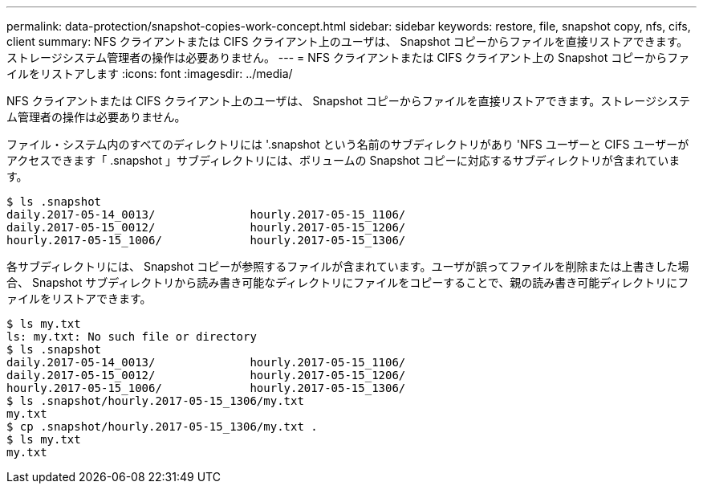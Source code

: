 ---
permalink: data-protection/snapshot-copies-work-concept.html 
sidebar: sidebar 
keywords: restore, file, snapshot copy, nfs, cifs, client 
summary: NFS クライアントまたは CIFS クライアント上のユーザは、 Snapshot コピーからファイルを直接リストアできます。ストレージシステム管理者の操作は必要ありません。 
---
= NFS クライアントまたは CIFS クライアント上の Snapshot コピーからファイルをリストアします
:icons: font
:imagesdir: ../media/


[role="lead"]
NFS クライアントまたは CIFS クライアント上のユーザは、 Snapshot コピーからファイルを直接リストアできます。ストレージシステム管理者の操作は必要ありません。

ファイル・システム内のすべてのディレクトリには '.snapshot という名前のサブディレクトリがあり 'NFS ユーザーと CIFS ユーザーがアクセスできます「 .snapshot 」サブディレクトリには、ボリュームの Snapshot コピーに対応するサブディレクトリが含まれています。

....
$ ls .snapshot
daily.2017-05-14_0013/              hourly.2017-05-15_1106/
daily.2017-05-15_0012/              hourly.2017-05-15_1206/
hourly.2017-05-15_1006/             hourly.2017-05-15_1306/
....
各サブディレクトリには、 Snapshot コピーが参照するファイルが含まれています。ユーザが誤ってファイルを削除または上書きした場合、 Snapshot サブディレクトリから読み書き可能なディレクトリにファイルをコピーすることで、親の読み書き可能ディレクトリにファイルをリストアできます。

....
$ ls my.txt
ls: my.txt: No such file or directory
$ ls .snapshot
daily.2017-05-14_0013/              hourly.2017-05-15_1106/
daily.2017-05-15_0012/              hourly.2017-05-15_1206/
hourly.2017-05-15_1006/             hourly.2017-05-15_1306/
$ ls .snapshot/hourly.2017-05-15_1306/my.txt
my.txt
$ cp .snapshot/hourly.2017-05-15_1306/my.txt .
$ ls my.txt
my.txt
....